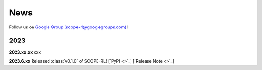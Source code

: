 News
==========

Follow us on `Google Group (scope-rl@googlegroups.com) <https://groups.google.com/g/scope-rl>`_!

2023
~~~~~~~~~~

**2023.xx.xx** xxx

**2023.6.xx** Released :class:`v0.1.0` of SCOPE-RL! [`PyPI <>`_] [`Release Note <>`_]